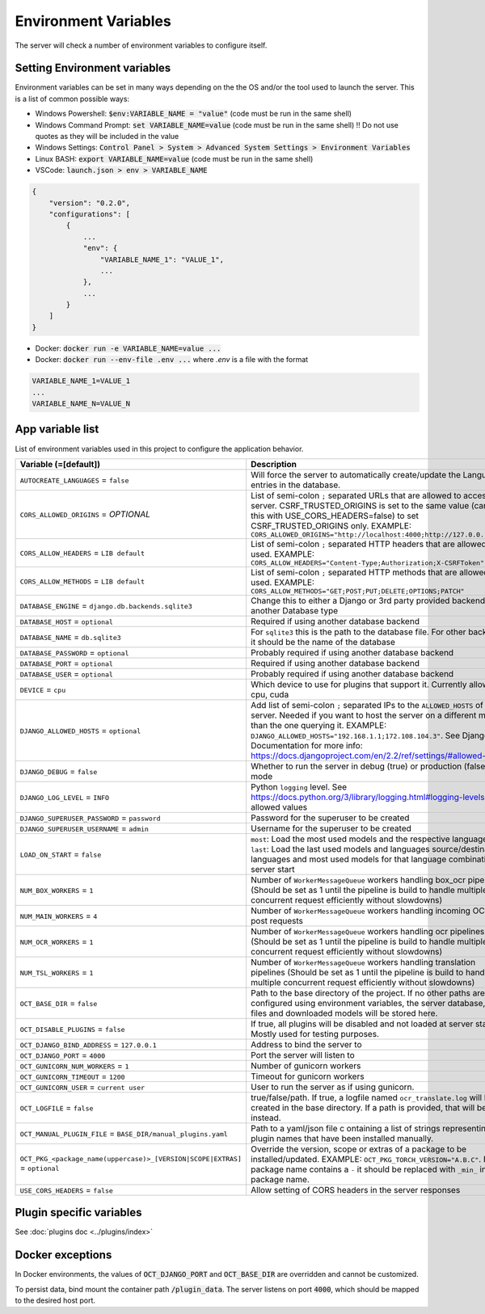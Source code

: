 Environment Variables
=====================

The server will check a number of environment variables to configure itself.

Setting Environment variables
-----------------------------

Environment variables can be set in many ways depending on the the OS and/or the tool used to launch the server.
This is a list of common possible ways:

- Windows Powershell: :code:`$env:VARIABLE_NAME = "value"` (code must be run in the same shell)
- Windows Command Prompt: :code:`set VARIABLE_NAME=value` (code must be run in the same shell)
  !! Do not use quotes as they will be included in the value
- Windows Settings: :code:`Control Panel > System > Advanced System Settings > Environment Variables`
- Linux BASH: :code:`export VARIABLE_NAME=value` (code must be run in the same shell)
- VSCode: :code:`launch.json > env > VARIABLE_NAME`

.. code-block::

    {
        "version": "0.2.0",
        "configurations": [
            {
                ...
                "env": {
                    "VARIABLE_NAME_1": "VALUE_1",
                    ...
                },
                ...
            }
        ]
    }

- Docker: :code:`docker run -e VARIABLE_NAME=value ...`
- Docker: :code:`docker run --env-file .env ...` where `.env` is a file with the format

.. code-block::

    VARIABLE_NAME_1=VALUE_1
    ...
    VARIABLE_NAME_N=VALUE_N

App variable list
-----------------

List of environment variables used in this project to configure the application behavior.

.. list-table::
  :widths: 20 80
  :header-rows: 1

  * - Variable (=[default])
    - Description
  * - ``AUTOCREATE_LANGUAGES``
      = ``false``
    - Will force the server to automatically create/update the Language entries in the database.
  * - ``CORS_ALLOWED_ORIGINS``
      = *OPTIONAL*
    - List of semi-colon ``;`` separated URLs that are allowed to access the server. CSRF_TRUSTED_ORIGINS is set to the same value (can use this with USE_CORS_HEADERS=false) to set CSRF_TRUSTED_ORIGINS only. EXAMPLE: ``CORS_ALLOWED_ORIGINS="http://localhost:4000;http://127.0.0.1:4000"``
  * - ``CORS_ALLOW_HEADERS``
      = ``LIB default``
    - List of semi-colon ``;`` separated HTTP headers that are allowed to be used. EXAMPLE: ``CORS_ALLOW_HEADERS="Content-Type;Authorization;X-CSRFToken"``
  * - ``CORS_ALLOW_METHODS``
      = ``LIB default``
    - List of semi-colon ``;`` separated HTTP methods that are allowed to be used. EXAMPLE: ``CORS_ALLOW_METHODS="GET;POST;PUT;DELETE;OPTIONS;PATCH"``
  * - ``DATABASE_ENGINE``
      = ``django.db.backends.sqlite3``
    - Change this to either a Django or 3rd party provided backend to use another Database type
  * - ``DATABASE_HOST``
      = ``optional``
    - Required if using another database backend
  * - ``DATABASE_NAME``
      = ``db.sqlite3``
    - For ``sqlite3`` this is the path to the database file. For other backends, it should be the name of the database
  * - ``DATABASE_PASSWORD``
      = ``optional``
    - Probably required if using another database backend
  * - ``DATABASE_PORT``
      = ``optional``
    - Required if using another database backend
  * - ``DATABASE_USER``
      = ``optional``
    - Probably required if using another database backend
  * - ``DEVICE``
      = ``cpu``
    - Which device to use for plugins that support it. Currently allowed: cpu, cuda
  * - ``DJANGO_ALLOWED_HOSTS``
      = ``optional``
    - Add list of semi-colon ``;`` separated IPs to the ``ALLOWED_HOSTS`` of the server. Needed if you want to host the server on a different machine than the one querying it. EXAMPLE: ``DJANGO_ALLOWED_HOSTS="192.168.1.1;172.108.104.3"``. See Django Documentation for more info: https://docs.djangoproject.com/en/2.2/ref/settings/#allowed-hosts
  * - ``DJANGO_DEBUG``
      = ``false``
    - Whether to run the server in debug (true) or production (false) mode
  * - ``DJANGO_LOG_LEVEL``
      = ``INFO``
    - Python ``logging`` level. See https://docs.python.org/3/library/logging.html#logging-levels for allowed values
  * - ``DJANGO_SUPERUSER_PASSWORD``
      = ``password``
    - Password for the superuser to be created
  * - ``DJANGO_SUPERUSER_USERNAME``
      = ``admin``
    - Username for the superuser to be created
  * - ``LOAD_ON_START``
      = ``false``
    - ``most``: Load the most used models and the respective languages ``last``: Load the last used models and languages source/destination languages and most used models for that language combination at server start
  * - ``NUM_BOX_WORKERS``
      = ``1``
    - Number of ``WorkerMessageQueue`` workers handling box_ocr pipelines (Should be set as 1 until the pipeline is build to handle multiple concurrent request efficiently without slowdowns)
  * - ``NUM_MAIN_WORKERS``
      = ``4``
    - Number of ``WorkerMessageQueue`` workers handling incoming OCR_TSL post requests
  * - ``NUM_OCR_WORKERS``
      = ``1``
    - Number of ``WorkerMessageQueue`` workers handling ocr pipelines (Should be set as 1 until the pipeline is build to handle multiple concurrent request efficiently without slowdowns)
  * - ``NUM_TSL_WORKERS``
      = ``1``
    - Number of ``WorkerMessageQueue`` workers handling translation pipelines (Should be set as 1 until the pipeline is build to handle multiple concurrent request efficiently without slowdowns)
  * - ``OCT_BASE_DIR``
      = ``false``
    - Path to the base directory of the project. If no other paths are configured using environment variables, the server database, plugin files and downloaded models will be stored here.
  * - ``OCT_DISABLE_PLUGINS``
      = ``false``
    - If true, all plugins will be disabled and not loaded at server start. Mostly used for testing purposes.
  * - ``OCT_DJANGO_BIND_ADDRESS``
      = ``127.0.0.1``
    - Address to bind the server to
  * - ``OCT_DJANGO_PORT``
      = ``4000``
    - Port the server will listen to
  * - ``OCT_GUNICORN_NUM_WORKERS``
      = ``1``
    - Number of gunicorn workers
  * - ``OCT_GUNICORN_TIMEOUT``
      = ``1200``
    - Timeout for gunicorn workers
  * - ``OCT_GUNICORN_USER``
      = ``current user``
    - User to run the server as if using gunicorn.
  * - ``OCT_LOGFILE``
      = ``false``
    - true/false/path. If true, a logfile named ``ocr_translate.log`` will be created in the base directory. If a path is provided, that will be used instead.
  * - ``OCT_MANUAL_PLUGIN_FILE``
      = ``BASE_DIR/manual_plugins.yaml``
    - Path to a yaml/json file c ontaining a list of strings representing plugin names that have been installed manually.
  * - ``OCT_PKG_<package_name(uppercase)>_[VERSION|SCOPE|EXTRAS]``
      = ``optional``
    - Override the version, scope or extras of a package to be installed/updated. EXAMPLE: ``OCT_PKG_TORCH_VERSION="A.B.C"``. If the package name contains a ``-`` it should be replaced with ``_min_`` in the package name.
  * - ``USE_CORS_HEADERS``
      = ``false``
    - Allow setting of CORS headers in the server responses

Plugin specific variables
-------------------------

See :doc:`plugins doc <../plugins/index>`

Docker exceptions
-------------------------

In Docker environments, the values of :code:`OCT_DJANGO_PORT` and :code:`OCT_BASE_DIR` are overridden and cannot be customized.

To persist data, bind mount the container path :code:`/plugin_data`. The server listens on port :code:`4000`, which should be mapped to the desired host port.


.. _logging_docs: https://docs.python.org/3/library/logging.html#logging-levels

